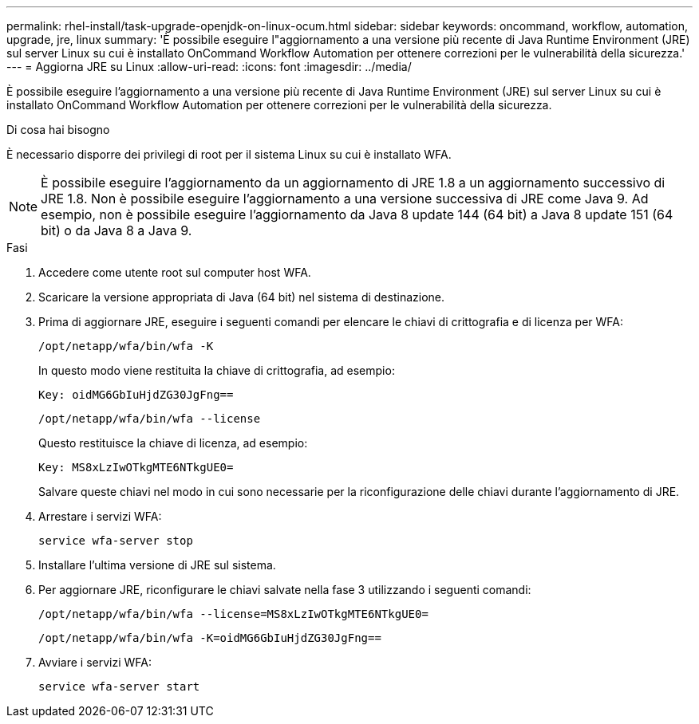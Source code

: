 ---
permalink: rhel-install/task-upgrade-openjdk-on-linux-ocum.html 
sidebar: sidebar 
keywords: oncommand, workflow, automation, upgrade, jre, linux 
summary: 'È possibile eseguire l"aggiornamento a una versione più recente di Java Runtime Environment (JRE) sul server Linux su cui è installato OnCommand Workflow Automation per ottenere correzioni per le vulnerabilità della sicurezza.' 
---
= Aggiorna JRE su Linux
:allow-uri-read: 
:icons: font
:imagesdir: ../media/


[role="lead"]
È possibile eseguire l'aggiornamento a una versione più recente di Java Runtime Environment (JRE) sul server Linux su cui è installato OnCommand Workflow Automation per ottenere correzioni per le vulnerabilità della sicurezza.

.Di cosa hai bisogno
È necessario disporre dei privilegi di root per il sistema Linux su cui è installato WFA.


NOTE: È possibile eseguire l'aggiornamento da un aggiornamento di JRE 1.8 a un aggiornamento successivo di JRE 1.8. Non è possibile eseguire l'aggiornamento a una versione successiva di JRE come Java 9. Ad esempio, non è possibile eseguire l'aggiornamento da Java 8 update 144 (64 bit) a Java 8 update 151 (64 bit) o da Java 8 a Java 9.

.Fasi
. Accedere come utente root sul computer host WFA.
. Scaricare la versione appropriata di Java (64 bit) nel sistema di destinazione.
. Prima di aggiornare JRE, eseguire i seguenti comandi per elencare le chiavi di crittografia e di licenza per WFA:
+
`/opt/netapp/wfa/bin/wfa -K`

+
In questo modo viene restituita la chiave di crittografia, ad esempio:

+
`Key: oidMG6GbIuHjdZG30JgFng==`

+
`/opt/netapp/wfa/bin/wfa --license`

+
Questo restituisce la chiave di licenza, ad esempio:

+
`Key: MS8xLzIwOTkgMTE6NTkgUE0=`

+
Salvare queste chiavi nel modo in cui sono necessarie per la riconfigurazione delle chiavi durante l'aggiornamento di JRE.

. Arrestare i servizi WFA:
+
`service wfa-server stop`

. Installare l'ultima versione di JRE sul sistema.
. Per aggiornare JRE, riconfigurare le chiavi salvate nella fase 3 utilizzando i seguenti comandi:
+
`/opt/netapp/wfa/bin/wfa --license=MS8xLzIwOTkgMTE6NTkgUE0=`

+
`/opt/netapp/wfa/bin/wfa -K=oidMG6GbIuHjdZG30JgFng==`

. Avviare i servizi WFA:
+
`service wfa-server start`


